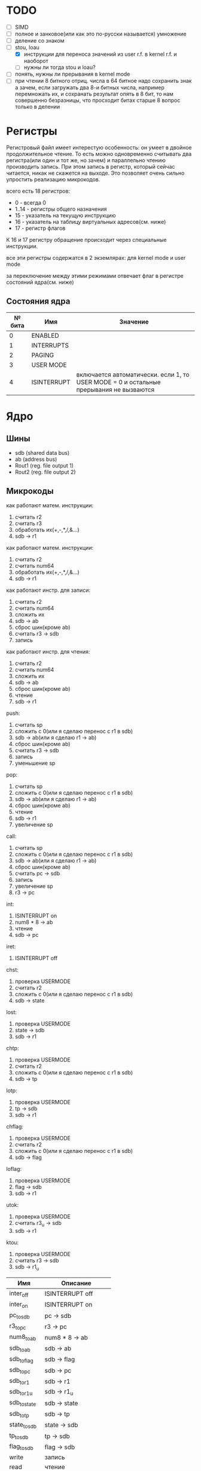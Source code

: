 * TODO
- [ ] SIMD
- [ ] полное и занковое(или как это по-русски называется) умножение
- [ ] деление со знаком
- [-] stou, loau
  - [X] инструкции для переноса значений из user r.f. в kernel r.f. и наоборот
  - [ ] нужны ли тогда stou и loau?
- [ ] понять, нужны ли прерывания в kernel mode
- [ ] при чтении 8 битного отриц. числа в 64 битное надо сохранить знак
        а зачем, если загружать два 8-и битных числа, например перемножать их, и сохранать результат опять в 8 бит, то нам совершенно безразницы, что просходит битах старше 8
        вопрос только в делении

* Регистры

Регистровый файл имеет интерестую особенность: он умеет в двойное продолжительное чтение.
То есть можно одновременно считывать два регистра(или один и тот же, но зачем) и параллельно чтению
производить запись. При этом запись в регистр, который сейчас читается, никак не скажется на выходе.
Это позволяет очень сильно упростить реализацию микрокодов.

всего есть 18 регистров:
  * 0 - всегда 0
  * 1..14 - регистры общего назначения
  * 15 - указатель на текущую инструкцию
  * 16 - указатель на таблицу виртуальных адресов(см. ниже)
  * 17 - регистр флагов

К 16 и 17 регистру обращение происходит через специальные инструкции.
  
все эти регистры содержатся в 2 экземлярах: для kernel mode и user mode

за переключение между этими режимами отвечает флаг в регистре состояний ядра(см. ниже)

** Состояния ядра

| № бита | Имя         | Значение                                                                               |
|--------+-------------+----------------------------------------------------------------------------------------|
|      0 | ENABLED     |                                                                                        |
|      1 | INTERRUPTS  |                                                                                        |
|      2 | PAGING      |                                                                                        |
|      3 | USER MODE   |                                                                                        |
|      4 | ISINTERRUPT | включается автоматически. если 1, то USER MODE = 0 и остальные прерывания не вызваются |


* Ядро
** Шины
- sdb (shared data bus)
- ab (address bus)
- Rout1 (reg. file output 1)
- Rout2 (reg. file output 2)

** Микрокоды

как работают матем. инструкции:
1) считать r2
2) считать r3
3) обработать их(+,-,*,/,&...)
4) sdb -> r1

как работают матем. инструкции:
1) считать r2
1) считать num64
2) обработать их(+,-,*,/,&...)
3) sdb -> r1

как работают инстр. для записи:
1) считать r2
2) считать num64
3) сложить их
4) sdb -> ab
5) сброс шин(кроме ab)
6) считать r3 -> sdb
7) запись

как работают инстр. для чтения:
1) считать r2
2) считать num64
3) сложить их
4) sdb -> ab
5) сброс шин(кроме ab)
6) чтение
7) sdb -> r1

push:
1) считать sp
2) сложить с 0(или я сделаю перенос с r1 в sdb)
3) sdb -> ab(или я сделаю r1 -> ab)
4) сброс шин(кроме ab)
5) считать r3 -> sdb
6) запись
7) уменьшение sp

pop:
1) считать sp
2) сложить с 0(или я сделаю перенос с r1 в sdb)
3) sdb -> ab(или я сделаю r1 -> ab)
4) сброс шин(кроме ab)
5) чтение
6) sdb -> r1
7) увеличение sp

call:
1) считать sp
2) сложить с 0(или я сделаю перенос с r1 в sdb)
3) sdb -> ab(или я сделаю r1 -> ab)
4) сброс шин(кроме ab)
5) считать pc -> sdb
6) запись
7) увеличение sp
8) r3 -> pc

int:
1) ISINTERRUPT on
2) num8 * 8 -> ab
3) чтение
4) sdb -> pc

iret:
1) ISINTERRUPT off

chst:
1) проверка USERMODE
2) считать r2
3) сложить с 0(или я сделаю перенос с r1 в sdb)
4) sdb -> state

lost:
1) проверка USERMODE
2) state -> sdb
3) sdb -> r1

chtp:
1) проверка USERMODE
2) считать r2
3) сложить с 0(или я сделаю перенос с r1 в sdb)
4) sdb -> tp

lotp:
1) проверка USERMODE
2) tp -> sdb
3) sdb -> r1

chflag:
1) проверка USERMODE
2) считать r2
3) сложить с 0(или я сделаю перенос с r1 в sdb)
4) sdb -> flag

loflag:
1) проверка USERMODE
2) flag -> sdb
3) sdb -> r1

utok:
1) проверка USERMODE
2) считать r3_u -> sdb
3) sdb -> r1

ktou:
1) проверка USERMODE
2) считать r3 -> sdb
3) sdb -> r1_u

| Имя          | Описание            |
|--------------+---------------------|
| inter_off    | ISINTERRUPT off     |
| inter_on     | ISINTERRUPT on      |
| pc_to_sdb    | pc -> sdb           |
| r3_to_pc     | r3 -> pc            |
| num8_to_ab   | num8 * 8 -> ab      |
| sdb_to_ab    | sdb -> ab           |
| sdb_to_flag  | sdb -> flag         |
| sdb_to_pc    | sdb -> pc           |
| sdb_to_r1    | sdb -> r1           |
| sdb_to_r1_u  | sdb -> r1_u         |
| sdb_to_state | sdb -> state        |
| sdb_to_tp    | sdb -> tp           |
| state_to_sdb | state -> sdb        |
| tp_to_sdb    | tp -> sdb           |
| flag_to_sdb  | flag -> sdb         |
| write        | запись              |
| read         | чтение              |
| is_usermode  | проверка USERMODE   |
| bus_reset    | сброс шин(кроме ab) |
| read_num64   | считать num64       |
| read_r2      | считать r2          |
| read_r3      | считать r3          |
| r3_to_sdb    | считать r3 -> sdb   |
| r3_u_to_sdb  | считать r3_u -> sdb |
| read_sp      | считать sp          |
| inc_sp       | увеличение sp       |
| dec_sp       | уменьшение sp       |
| ALU_sum      | +                   |
| ALU_sub      | -                   |
| ...          |                     |

** Инструкции
структура инструкции:
  * 0..7 - opcode
  * 8..11 - register 1
  * 12..15 - register 2
  * 16..19 - register 3
  * 20..27 - num8
  * 28..29 - bitwidth
  * 30..63 - reserved

  * 0..63 - num64

|  № | Имя    | Аргументы | Описание                                             |
|----+--------+-----------+------------------------------------------------------|
|  0 | sto    | r r num64 |                                                      |
|  1 | loa    | r r num64 |                                                      |
|  2 | add    | r r r     |                                                      |
|  3 | sub    | r r r     |                                                      |
|  4 | mul    | r r r     |                                                      |
|  5 | div    | r r r     |                                                      |
|  6 | add    | r r num64 |                                                      |
|  7 | sub    | r r num64 |                                                      |
|  8 | mul    | r r num64 |                                                      |
|  9 | div    | r r num64 |                                                      |
| 10 | addz   | r r num64 |                                                      |
| 11 | addc   | r r num64 |                                                      |
| 12 | adds   | r r num64 |                                                      |
| 13 | not    | r r       |                                                      |
| 14 | and    | r r r     |                                                      |
| 15 | or     | r r r     |                                                      |
| 16 | xor    | r r r     |                                                      |
| 17 | shl    | r r r     |                                                      |
| 18 | shr    | r r r     |                                                      |
| 19 | and    | r r num64 |                                                      |
| 20 | or     | r r num64 |                                                      |
| 21 | xor    | r r num64 |                                                      |
| 22 | shl    | r r num64 |                                                      |
| 23 | shr    | r r num64 |                                                      |
| 24 | push   | r         |                                                      |
| 25 | pop    | r         |                                                      |
| 26 | call   | r         |                                                      |
| 27 | int    | num8      |                                                      |
| 28 | iret   |           |                                                      |
| 29 | chst   | r         |                                                      |
| 30 | lost   | r         |                                                      |
| 31 | stou   | r num64   | сохранить все регистры USERMODE по адресу r1 + num64 |
| 32 | loau   | r num64   | загрузить все регистры USERMODE с адреса r1 + num64  |
| 33 | chtp   | r         |                                                      |
| 34 | lotp   | r         |                                                      |
| 35 | chflag | r         |                                                      |
| 36 | loflag | r         |                                                      |
| 37 | utok   | r r       | переносит r3 из user r.f. в r1 из kernel r.f.        |
| 38 | ktou   | r r       |                                                      |
#+TBLFM: $1=@#-2
#+TBLFM: $1='(format "%x" $1)
